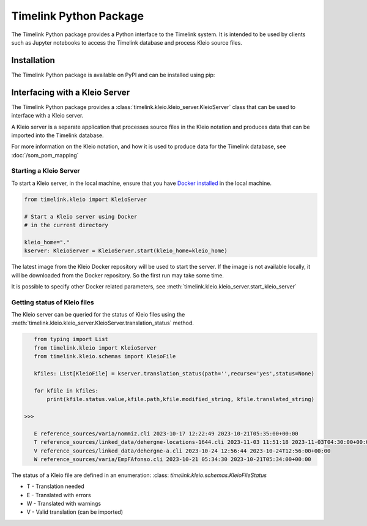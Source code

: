 Timelink Python Package
=======================

The Timelink Python package provides a Python interface to the 
Timelink system. It is intended to be used by clients such as
Jupyter notebooks to access the Timelink database and process 
Kleio source files.

Installation
------------

The Timelink Python package is available on PyPI and can be installed
using pip:

.. code:: bash
    pip install timelink

Interfacing with a Kleio Server
-------------------------------

The Timelink Python package provides 
a :class:`timelink.kleio.kleio_server.KleioServer` class 
that can be used to interface with a Kleio server.

A Kleio server is a separate application
that processes source files in the Kleio
notation and produces data that can be
imported into the Timelink database.

For more information on the Kleio notation,
and how it is used to produce data for the
Timelink database, see 
:doc:`/som_pom_mapping`

Starting a Kleio Server
~~~~~~~~~~~~~~~~~~~~~~~

To start a Kleio server, in the local
machine, ensure that you have `Docker installed <https://docs.docker.com/engine/install/>`_
in the local machine.

.. code-block:: python

    from timelink.kleio import KleioServer

    # Start a Kleio server using Docker
    # in the current directory

    kleio_home="."
    kserver: KleioServer = KleioServer.start(kleio_home=kleio_home)

The latest image from the Kleio Docker repository will be 
used to start the server. If the image is not available locally,
it will be downloaded from the Docker repository. So the
first run may take some time.

It is possible to specify other Docker related parameters,
see :meth:`timelink.kleio.kleio_server.start_kleio_server`

Getting status of Kleio files
~~~~~~~~~~~~~~~~~~~~~~~~~~~~~

The Kleio server can be queried for the status of Kleio files
using the :meth:`timelink.kleio.kleio_server.KleioServer.translation_status` method.

.. code:: python

    from typing import List
    from timelink.kleio import KleioServer
    from timelink.kleio.schemas import KleioFile

    kfiles: List[KleioFile] = kserver.translation_status(path='',recurse='yes',status=None)

    for kfile in kfiles:
        print(kfile.status.value,kfile.path,kfile.modified_string, kfile.translated_string)

 >>>

    E reference_sources/varia/nommiz.cli 2023-10-17 12:22:49 2023-10-21T05:35:00+00:00
    T reference_sources/linked_data/dehergne-locations-1644.cli 2023-11-03 11:51:18 2023-11-03T04:30:00+00:00
    V reference_sources/linked_data/dehergne-a.cli 2023-10-24 12:56:44 2023-10-24T12:56:00+00:00
    W reference_sources/varia/EmpFAfonso.cli 2023-10-21 05:34:30 2023-10-21T05:34:00+00:00

The status of a Kleio file are defined in an enumeration: 
:class: `timelink.kleio.schemas.KleioFileStatus`

* T - Translation needed
* E - Translated with errors
* W - Translated with warnings
* V - Valid translation (can be imported)

